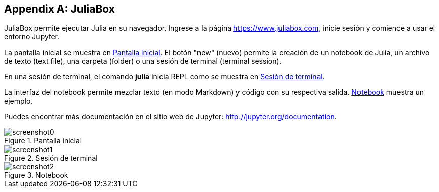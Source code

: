 [appendix]
[[juliabox]]
== JuliaBox

JuliaBox permite ejecutar Julia en su navegador. Ingrese a la página https://www.juliabox.com, inicie sesión y comience a usar el entorno Jupyter.

La pantalla inicial se muestra en <<figb-1>>. El botón "new" (nuevo) permite la creación de un notebook de Julia, un archivo de texto (text file), una carpeta (folder) o una sesión de terminal (terminal session).

En una sesión de terminal, el comando *+julia+* inicia REPL como se muestra en <<figb-2>>.

La interfaz del notebook permite mezclar texto (en modo Markdown) y código con su respectiva salida. <<figb-3>> muestra un ejemplo.

Puedes encontrar más documentación en el sitio web de Jupyter: http://jupyter.org/documentation.

[[figb-1]]
.Pantalla inicial
image::images/screenshot0.png[]

[[figb-2]]
.Sesión de terminal
image::images/screenshot1.png[]

[[figb-3]]
.Notebook
image::images/screenshot2.png[]
